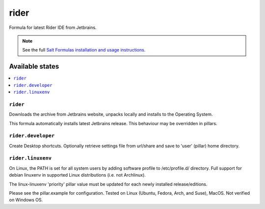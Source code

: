 ========
rider
========

Formula for latest Rider IDE from Jetbrains. 

.. note::

    See the full `Salt Formulas installation and usage instructions
    <http://docs.saltstack.com/en/latest/topics/development/conventions/formulas.html>`_.
    
Available states
================

.. contents::
    :local:

``rider``
------------

Downloads the archive from Jetbrains website, unpacks locally and installs to the Operating System.

.. note::

This formula automatically installs latest Jetbrains release. This behaviour may be overridden in pillars.


``rider.developer``
------------
Create Desktop shortcuts. Optionally retrieve settings file from url/share and save to 'user' (pillar) home directory.


``rider.linuxenv``
------------
On Linux, the PATH is set for all system users by adding software profile to /etc/profile.d/ directory. Full support for debian linuxenv in supported Linux distributions (i.e. not Archlinux).

.. note::

The linux-linuxenv 'priority' pillar value must be updated for each newly installed release/editions.


Please see the pillar.example for configuration.
Tested on Linux (Ubuntu, Fedora, Arch, and Suse), MacOS. Not verified on Windows OS.
